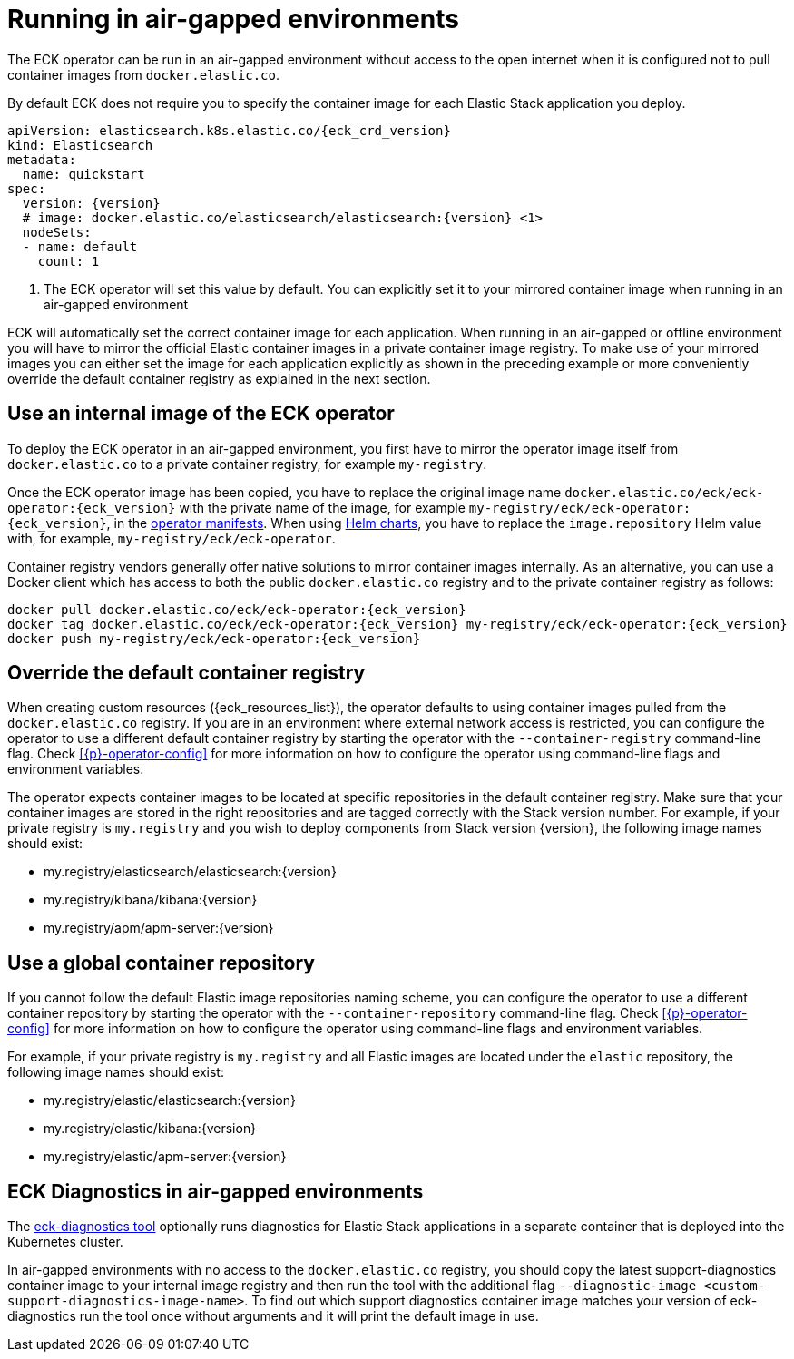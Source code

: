 :page_id: air-gapped
ifdef::env-github[]
****
link:https://www.elastic.co/guide/en/cloud-on-k8s/master/k8s-{page_id}.html[View this document on the Elastic website]
****
endif::[]


[id="{p}-{page_id}"]
= Running in air-gapped environments

The ECK operator can be run in an air-gapped environment without access to the open internet when it is configured not to pull container images from `docker.elastic.co`.

By default ECK does not require you to specify the container image for each Elastic Stack application you deploy.
[source,yaml,subs="attributes,+macros,callouts"]
----
apiVersion: elasticsearch.k8s.elastic.co/{eck_crd_version}
kind: Elasticsearch
metadata:
  name: quickstart
spec:
  version: {version}
  # image: docker.elastic.co/elasticsearch/elasticsearch:{version} <1>
  nodeSets:
  - name: default
    count: 1
----

<1> The ECK operator will set this value by default. You can explicitly set it to your mirrored container image when running in an air-gapped environment

ECK will automatically set the correct container image for each application. When running in an air-gapped or offline environment you will have to mirror the official Elastic container images in a private container image registry.
To make use of your mirrored images you can either set the image for each application explicitly as shown in the preceding example or more conveniently override the default container registry as explained in the next section.



[float]
[id="{p}-use-internal-operator-image"]
== Use an internal image of the ECK operator

To deploy the ECK operator in an air-gapped environment, you first have to mirror the operator image itself from `docker.elastic.co` to a private container registry, for example `my-registry`.

Once the ECK operator image has been copied, you have to replace the original image name `docker.elastic.co/eck/eck-operator:{eck_version}` with the private name of the image, for example `my-registry/eck/eck-operator:{eck_version}`, in the <<{p}-install-yaml-manifests,operator manifests>>. When using <<{p}-install-helm,Helm charts>>, you have to replace the `image.repository` Helm value with, for example, `my-registry/eck/eck-operator`.

Container registry vendors generally offer native solutions to mirror container images internally. As an alternative, you can use a Docker client which has access to both the public `docker.elastic.co` registry and to the private container registry as follows:

[source,sh]
----
docker pull docker.elastic.co/eck/eck-operator:{eck_version}
docker tag docker.elastic.co/eck/eck-operator:{eck_version} my-registry/eck/eck-operator:{eck_version}
docker push my-registry/eck/eck-operator:{eck_version}
----

[float]
[id="{p}-container-registry-override"]
== Override the default container registry

When creating custom resources ({eck_resources_list}), the operator defaults to using container images pulled from the `docker.elastic.co` registry. If you are in an environment where external network access is restricted, you can configure the operator to use a different default container registry by starting the operator with the `--container-registry` command-line flag. Check <<{p}-operator-config>> for more information on how to configure the operator using command-line flags and environment variables.

The operator expects container images to be located at specific repositories in the default container registry. Make sure that your container images are stored in the right repositories and are tagged correctly with the Stack version number. For example, if your private registry is `my.registry` and you wish to deploy components from Stack version {version}, the following image names should exist:

* +my.registry/elasticsearch/elasticsearch:{version}+
* +my.registry/kibana/kibana:{version}+
* +my.registry/apm/apm-server:{version}+

[float]
[id="{p}-container-repository-override"]
== Use a global container repository

If you cannot follow the default Elastic image repositories naming scheme, you can configure the operator to use a different container repository by starting the operator with the `--container-repository` command-line flag.
Check <<{p}-operator-config>> for more information on how to configure the operator using command-line flags and environment variables.

For example, if your private registry is `my.registry` and all Elastic images are located under the `elastic` repository, the following image names should exist:

* +my.registry/elastic/elasticsearch:{version}+
* +my.registry/elastic/kibana:{version}+
* +my.registry/elastic/apm-server:{version}+

[float]
[id="{p}-eck-diag-air-gapped"]
== ECK Diagnostics in air-gapped environments

The <<{p}-take-eck-dump,eck-diagnostics tool>> optionally runs diagnostics for Elastic Stack applications in a separate container that is deployed into the Kubernetes cluster.

In air-gapped environments with no access to the `docker.elastic.co` registry, you should copy the latest support-diagnostics container image to your internal image registry and then run the tool with the additional flag `--diagnostic-image <custom-support-diagnostics-image-name>`. To find out which support diagnostics container image matches your version of eck-diagnostics run the tool once without arguments and it will print the default image in use.
